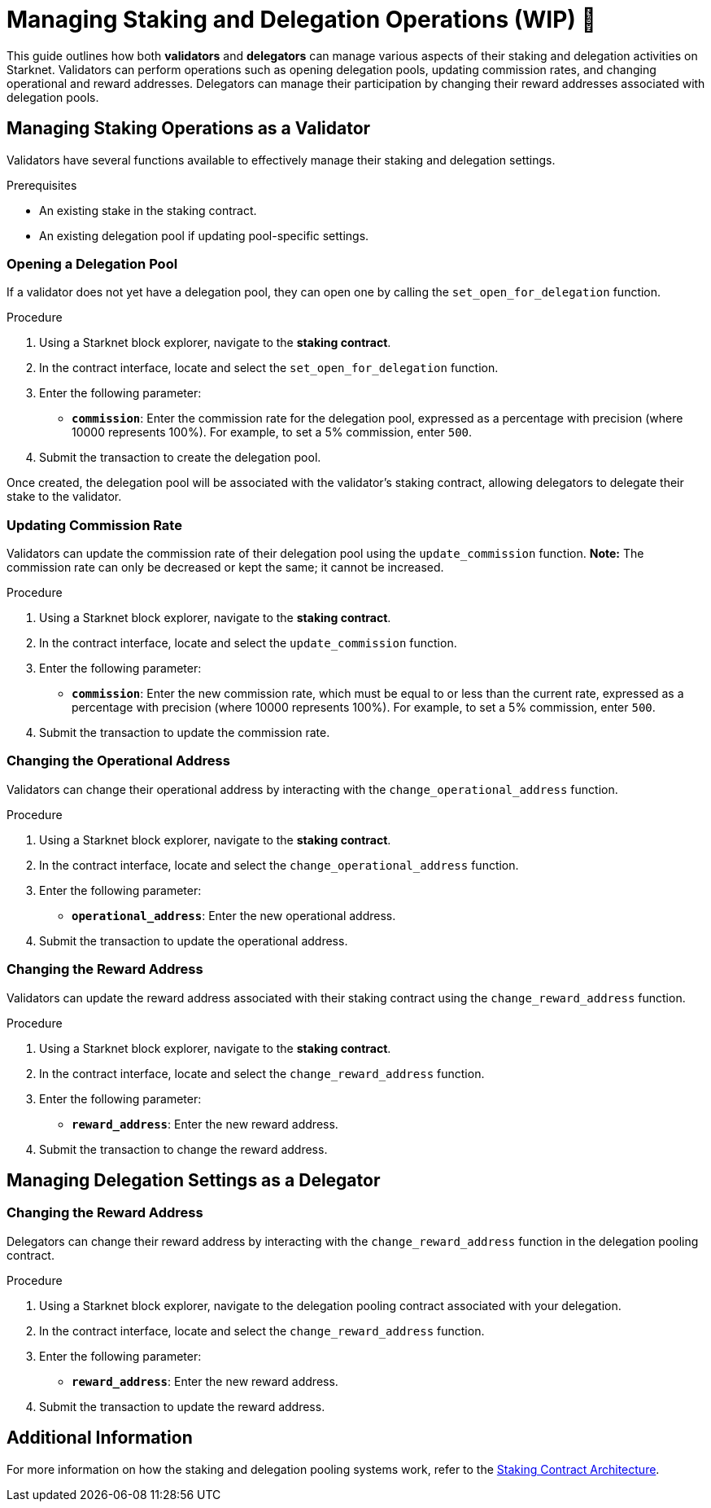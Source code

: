[id="managing-staking-and-delegation-operations"]
= Managing Staking and Delegation Operations (WIP) 🚧

:description: How validators and delegators can manage staking and delegation settings on Starknet by interacting directly with the staking and delegation pooling contracts.

This guide outlines how both **validators** and **delegators** can manage various aspects of their staking and delegation activities on Starknet. Validators can perform operations such as opening delegation pools, updating commission rates, and changing operational and reward addresses. Delegators can manage their participation by changing their reward addresses associated with delegation pools.

== Managing Staking Operations as a Validator

Validators have several functions available to effectively manage their staking and delegation settings.

.Prerequisites

* An existing stake in the staking contract.
* An existing delegation pool if updating pool-specific settings.

=== Opening a Delegation Pool

If a validator does not yet have a delegation pool, they can open one by calling the `set_open_for_delegation` function.

.Procedure

. Using a Starknet block explorer, navigate to the **staking contract**.
. In the contract interface, locate and select the `set_open_for_delegation` function.
. Enter the following parameter:
+
* **`commission`**: Enter the commission rate for the delegation pool, expressed as a percentage with precision (where 10000 represents 100%). For example, to set a 5% commission, enter `500`.
. Submit the transaction to create the delegation pool.

Once created, the delegation pool will be associated with the validator’s staking contract, allowing delegators to delegate their stake to the validator.

=== Updating Commission Rate

Validators can update the commission rate of their delegation pool using the `update_commission` function. **Note:** The commission rate can only be decreased or kept the same; it cannot be increased.

.Procedure

. Using a Starknet block explorer, navigate to the **staking contract**.
. In the contract interface, locate and select the `update_commission` function.
. Enter the following parameter:
+
* **`commission`**: Enter the new commission rate, which must be equal to or less than the current rate, expressed as a percentage with precision (where 10000 represents 100%). For example, to set a 5% commission, enter `500`.
. Submit the transaction to update the commission rate.

=== Changing the Operational Address

Validators can change their operational address by interacting with the `change_operational_address` function.

.Procedure

. Using a Starknet block explorer, navigate to the **staking contract**.
. In the contract interface, locate and select the `change_operational_address` function.
. Enter the following parameter:
+
* **`operational_address`**: Enter the new operational address.
. Submit the transaction to update the operational address.

=== Changing the Reward Address

Validators can update the reward address associated with their staking contract using the `change_reward_address` function.

.Procedure

. Using a Starknet block explorer, navigate to the **staking contract**.
. In the contract interface, locate and select the `change_reward_address` function.
. Enter the following parameter:
+
* **`reward_address`**: Enter the new reward address.
. Submit the transaction to change the reward address.

== Managing Delegation Settings as a Delegator

=== Changing the Reward Address

Delegators can change their reward address by interacting with the `change_reward_address` function in the delegation pooling contract.

.Procedure

. Using a Starknet block explorer, navigate to the delegation pooling contract associated with your delegation.
. In the contract interface, locate and select the `change_reward_address` function.
. Enter the following parameter:
+
* **`reward_address`**: Enter the new reward address.
. Submit the transaction to update the reward address.

== Additional Information

For more information on how the staking and delegation pooling systems work, refer to the xref:architecture.adoc#staking-contract[Staking Contract Architecture].